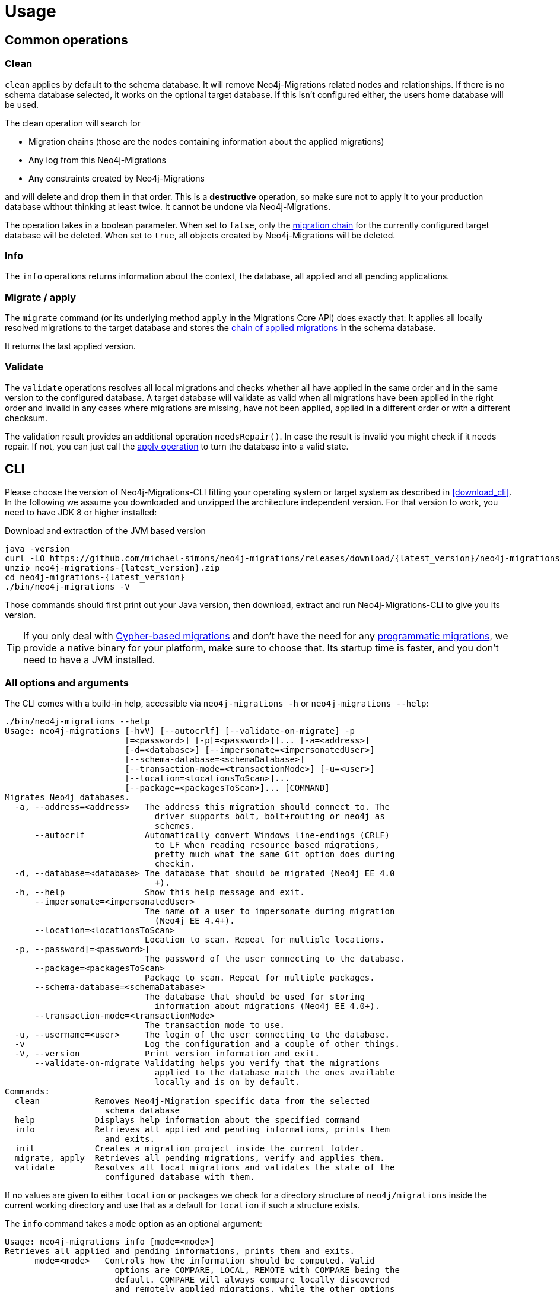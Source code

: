[[usage]]
= Usage

[[usage_common]]
== Common operations

[[usage_common_clean]]
=== Clean

`clean` applies by default to the schema database.
It will remove Neo4j-Migrations related nodes and relationships.
If there is no schema database selected, it works on the optional target database.
If this isn't configured either, the users home database will be used.

The clean operation will search for

* Migration chains (those are the nodes containing information about the applied migrations)
* Any log from this Neo4j-Migrations
* Any constraints created by Neo4j-Migrations

and will delete and drop them in that order.
This is a *destructive* operation, so make sure not to apply it to your production database without thinking at least twice.
It cannot be undone via Neo4j-Migrations.

The operation takes in a boolean parameter.
When set to `false`, only the <<concepts_chain,migration chain>> for the currently configured target database will be deleted.
When set to `true`, all objects created by Neo4j-Migrations will be deleted.

[[usage_common_info]]
=== Info

The `info` operations returns information about the context, the database, all applied and all pending applications.

[[usage_common_migrate]]
=== Migrate / apply

The `migrate` command (or its underlying method `apply` in the Migrations Core API) does exactly that:
It applies all locally resolved migrations to the target database and stores the <<concepts_chain,chain of applied migrations>> in the schema database.

It returns the last applied version.

[[usage_common_validate]]
=== Validate

The `validate` operations resolves all local migrations and checks whether all have applied in the same order and in the
same version to the configured database.
A target database will validate as valid when all migrations have been applied in the right order and invalid in any cases
where migrations are missing, have not been applied, applied in a different order or with a different checksum.

The validation result provides an additional operation `needsRepair()`.
In case the result is invalid you might check if it needs repair.
If not, you can just call the <<usage_common_migrate, apply operation>> to turn the database into a valid state.

== CLI

Please choose the version of Neo4j-Migrations-CLI fitting your operating system or target system as described in <<download_cli>>.
In the following we assume you downloaded and unzipped the architecture independent version.
For that version to work, you need to have JDK 8 or higher installed:

.Download and extraction of the JVM based version
[source,console,subs="verbatim,attributes"]
----
java -version
curl -LO https://github.com/michael-simons/neo4j-migrations/releases/download/{latest_version}/neo4j-migrations-{latest_version}.zip
unzip neo4j-migrations-{latest_version}.zip
cd neo4j-migrations-{latest_version}
./bin/neo4j-migrations -V
----

Those commands should first print out your Java version, then download, extract and run Neo4j-Migrations-CLI to give you its version.

TIP: If you only deal with <<concepts_migrations_cypher-based, Cypher-based migrations>> and
      don't have the need for any <<concepts_migrations_java-based,programmatic migrations>>,
      we provide a native binary for your platform, make sure to choose that.
      Its startup time is faster, and you don't need to have a JVM installed.

=== All options and arguments

The CLI comes with a build-in help, accessible via `neo4j-migrations -h` or `neo4j-migrations --help`:

[source,console,subs="verbatim,attributes"]
----
./bin/neo4j-migrations --help
Usage: neo4j-migrations [-hvV] [--autocrlf] [--validate-on-migrate] -p
                        [=<password>] [-p[=<password>]]... [-a=<address>]
                        [-d=<database>] [--impersonate=<impersonatedUser>]
                        [--schema-database=<schemaDatabase>]
                        [--transaction-mode=<transactionMode>] [-u=<user>]
                        [--location=<locationsToScan>]...
                        [--package=<packagesToScan>]... [COMMAND]
Migrates Neo4j databases.
  -a, --address=<address>   The address this migration should connect to. The
                              driver supports bolt, bolt+routing or neo4j as
                              schemes.
      --autocrlf            Automatically convert Windows line-endings (CRLF)
                              to LF when reading resource based migrations,
                              pretty much what the same Git option does during
                              checkin.
  -d, --database=<database> The database that should be migrated (Neo4j EE 4.0
                              +).
  -h, --help                Show this help message and exit.
      --impersonate=<impersonatedUser>
                            The name of a user to impersonate during migration
                              (Neo4j EE 4.4+).
      --location=<locationsToScan>
                            Location to scan. Repeat for multiple locations.
  -p, --password[=<password>]
                            The password of the user connecting to the database.
      --package=<packagesToScan>
                            Package to scan. Repeat for multiple packages.
      --schema-database=<schemaDatabase>
                            The database that should be used for storing
                              information about migrations (Neo4j EE 4.0+).
      --transaction-mode=<transactionMode>
                            The transaction mode to use.
  -u, --username=<user>     The login of the user connecting to the database.
  -v                        Log the configuration and a couple of other things.
  -V, --version             Print version information and exit.
      --validate-on-migrate Validating helps you verify that the migrations
                              applied to the database match the ones available
                              locally and is on by default.
Commands:
  clean           Removes Neo4j-Migration specific data from the selected
                    schema database
  help            Displays help information about the specified command
  info            Retrieves all applied and pending informations, prints them
                    and exits.
  init            Creates a migration project inside the current folder.
  migrate, apply  Retrieves all pending migrations, verify and applies them.
  validate        Resolves all local migrations and validates the state of the
                    configured database with them.
----

If no values are given to either `location` or `packages` we check for a directory structure of `neo4j/migrations` inside
the current working directory and use that as a default for `location` if such a structure exists.

The `info` command takes a `mode` option as an optional argument:

----
Usage: neo4j-migrations info [mode=<mode>]
Retrieves all applied and pending informations, prints them and exits.
      mode=<mode>   Controls how the information should be computed. Valid
                      options are COMPARE, LOCAL, REMOTE with COMPARE being the
                      default. COMPARE will always compare locally discovered
                      and remotely applied migrations, while the other options
                      just check what's there.
----

This means that we by default compare what has been discovered locally with what has been applied in the database:
We check for missing or superfluous migrations and also compare checksums.
At times, you might want to have just a quick look at what is in the database, without configuring a local filesystem.
Use `mode=remote` in that case: We just look at what is in the database and assume everything is applied.
Use `mode=local` to print out what has been discovered locally with the current settings and would be applied to an empty database.

TIP: `neo4j-migrations` looks in the current working directory for a properties file called `.migration.properties` which
     can contain all supported options. Use such a file to avoid repeating long command lines all the time.
     Use `neo4j-migrations init` to create a file with the default values. Any options passed to `neo4j-migrations` before
     the init command will also be store.

=== Safe passwords in CI/CD usage

There are 4 ways to specify the password:

. interactive: Use `--password` without arguments and your shell will prompt you with a hidden prompt.
. direct: Use `--password not-so-secret`. The password will be visible in the shell history and in the process monitor.
. Via environment variable: Define an environment variable like `MY_PASSWORD` and use `--password:env MY_PASSWORD`. Note
  that the parameter is the *name*  of the variable, not the resolved value.
. Via a file: Create a file in a safe space and add your password in a single line in that file and use `--password:file path/to/your/passwordFile`.
  The password will be read from this file.

The last two options are a safe choice in scripts or in a CI/CD environment.

=== Enable autocompletion for Neo4j-Migrations in your shell

Neo4j-Migrations can generate a shell script providing autocompletion for its options in Bash, zsh and others.
Here's how to use it:

.Generate autocompletion script
[source,console]
----
./bin/neo4j-migrations generate-completion > neo4j-migrations_completion.sh
----

The generated script `neo4j-migrations_completion.sh` can than be run via `. neo4j-migrations_completion.sh` or permanently installed by
sourcing it in your `~/.bashrc` or `~/.zshrc`.

If you want to have autocompletion for Neo4j-Migrations just in your current shell use the following command

.Add autocompletion to your current shell
[source,console]
----
source <(./bin/neo4j-migrations generate-completion)
----

NOTE: Autocompletion for macOS is automatically installed when you use <<download_cli_brew,Homebrew>>.

=== Full example

Here's an example that looks for migrations in a Java package, its subpackages and in a filesystem location for Cypher-based migrations.
In this example we have exported the directory with our Java-based migrations like this: `export CLASSPATH_PREFIX=~/Projects/neo4j-migrations/neo4j-migrations-core/target/test-classes/`.
Please adapt accordingly to your project and / or needs.

The example uses the `info` command to tell you which migrations have been applied and which not:

[source,console,subs="verbatim,attributes"]
----
./bin/neo4j-migrations -uneo4j -psecret \
  --location file:$HOME/Desktop/foo \
  --package ac.simons.neo4j.migrations.core.test_migrations.changeset1 \
  --package ac.simons.neo4j.migrations.core.test_migrations.changeset2 \
  info

neo4j@localhost:7687 (Neo4j/4.4.0)
Database: neo4j

+---------+-----------------------------+--------+--------------+----+----------------+---------+--------------------------------------------------------------+
| Version | Description                 | Type   | Installed on | by | Execution time | State   | Source                                                       |
+---------+-----------------------------+--------+--------------+----+----------------+---------+--------------------------------------------------------------+
| 001     | FirstMigration              | JAVA   |              |    |                | PENDING | a.s.n.m.c.t.changeset1.V001__FirstMigration                  |
| 002     | AnotherMigration            | JAVA   |              |    |                | PENDING | a.s.n.m.c.t.changeset1.V002__AnotherMigration                |
| 023     | NichtsIstWieEsScheint       | JAVA   |              |    |                | PENDING | a.s.n.m.c.t.changeset2.V023__NichtsIstWieEsScheint           |
| 023.1   | NichtsIstWieEsScheintNeu    | JAVA   |              |    |                | PENDING | a.s.n.m.c.t.changeset2.V023_1__NichtsIstWieEsScheintNeu      |
| 023.1.1 | NichtsIstWieEsScheintNeuNeu | JAVA   |              |    |                | PENDING | a.s.n.m.c.t.changeset2.V023_1_1__NichtsIstWieEsScheintNeuNeu |
| 030     | Something based on a script | CYPHER |              |    |                | PENDING | V030__Something_based_on_a_script.cypher                     |
| 042     | The truth                   | CYPHER |              |    |                | PENDING | V042__The truth.cypher                                       |
+---------+-----------------------------+--------+--------------+----+----------------+---------+--------------------------------------------------------------+
----

You can repeat both `--package`  and `--location` parameter for fine-grained control.
Use `migrate` to apply migrations:

[source,console,subs="verbatim,attributes"]
----
./bin/neo4j-migrations -uneo4j -psecret \
  --location file:$HOME/Desktop/foo \
  --package ac.simons.neo4j.migrations.core.test_migrations.changeset1 \
  --package ac.simons.neo4j.migrations.core.test_migrations.changeset2 \
  migrate
Applied migration 001 ("FirstMigration")
Applied migration 002 ("AnotherMigration")
Applied migration 023 ("NichtsIstWieEsScheint")
Applied migration 023.1 ("NichtsIstWieEsScheintNeu")
Applied migration 023.1.1 ("NichtsIstWieEsScheintNeuNeu")
Applied migration 030 ("Something based on a script")
Applied migration 042 ("The truth")
Database migrated to version 042.
----

If we go back to the `info` example above and grab all migrations again, we find the following result:

[source,console,subs="verbatim,attributes"]
----
./bin/neo4j-migrations -uneo4j -psecret \
  --location file:$HOME/Desktop/foo \
  --package ac.simons.neo4j.migrations.core.test_migrations.changeset1 \
  --package ac.simons.neo4j.migrations.core.test_migrations.changeset2 \
  info

Database: Neo4j/4.0.0@localhost:7687

+---------+-----------------------------+--------+-------------------------------+---------------+----------------+---------+--------------------------------------------------------------+
| Version | Description                 | Type   | Installed on                  | by            | Execution time | State   | Source                                                       |
+---------+-----------------------------+--------+-------------------------------+---------------+----------------+---------+--------------------------------------------------------------+
| 001     | FirstMigration              | JAVA   | 2021-12-14T12:16:43.577Z[UTC] | msimons/neo4j | PT0S           | APPLIED | a.s.n.m.c.t.changeset1.V001__FirstMigration                  |
| 002     | AnotherMigration            | JAVA   | 2021-12-14T12:16:43.876Z[UTC] | msimons/neo4j | PT0.032S       | APPLIED | a.s.n.m.c.t.changeset1.V002__AnotherMigration                |
| 023     | NichtsIstWieEsScheint       | JAVA   | 2021-12-14T12:16:43.993Z[UTC] | msimons/neo4j | PT0S           | APPLIED | a.s.n.m.c.t.changeset2.V023__NichtsIstWieEsScheint           |
| 023.1   | NichtsIstWieEsScheintNeu    | JAVA   | 2021-12-14T12:16:44.014Z[UTC] | msimons/neo4j | PT0S           | APPLIED | a.s.n.m.c.t.changeset2.V023_1__NichtsIstWieEsScheintNeu      |
| 023.1.1 | NichtsIstWieEsScheintNeuNeu | JAVA   | 2021-12-14T12:16:44.035Z[UTC] | msimons/neo4j | PT0S           | APPLIED | a.s.n.m.c.t.changeset2.V023_1_1__NichtsIstWieEsScheintNeuNeu |
| 030     | Something based on a script | CYPHER | 2021-12-14T12:16:44.093Z[UTC] | msimons/neo4j | PT0.033S       | APPLIED | V030__Something_based_on_a_script.cypher                     |
| 042     | The truth                   | CYPHER | 2021-12-14T12:16:44.127Z[UTC] | msimons/neo4j | PT0.011S       | APPLIED | V042__The truth.cypher                                       |
+---------+-----------------------------+--------+-------------------------------+---------------+----------------+---------+--------------------------------------------------------------+
----

Another `migrate` - this time with all packages - gives us the following output and result:

[source,console,subs="verbatim,attributes"]
----
./bin/neo4j-migrations -uneo4j -psecret \
  --location file:$HOME/Desktop/foo \
  --package ac.simons.neo4j.migrations.core.test_migrations.changeset1 \
  --package ac.simons.neo4j.migrations.core.test_migrations.changeset2 \
  migrate
Skipping already applied migration 001 ("FirstMigration")
Skipping already applied migration 002 ("AnotherMigration")
Skipping already applied migration 023 ("NichtsIstWieEsScheint")
Skipping already applied migration 023.1 ("NichtsIstWieEsScheintNeu")
Skipping already applied migration 023.1.1 ("NichtsIstWieEsScheintNeuNeu")
Skipping already applied migration 030 ("Something based on a script")
Skipping already applied migration 042 ("The truth")
Database migrated to version 042.
----

The database will be now in a valid state:
[source,console,subs="verbatim,attributes"]
----
./bin/neo4j-migrations -uneo4j -psecret \
  --location file:$HOME/Desktop/foo \
  --package ac.simons.neo4j.migrations.core.test_migrations.changeset1 \
  --package ac.simons.neo4j.migrations.core.test_migrations.changeset2 \
  validate
All resolved migrations have been applied to the default database.
----

=== A template for Java-based migrations

As stated above, this will work only with the JVM distribution.
Follow those steps:

[source,bash,subs="verbatim,attributes"]
----
wget https://github.com/michael-simons/neo4j-migrations/releases/download/{latest_version}/neo4j-migrations-{latest_version}.zip
unzip neo4j-migrations-{latest_version}.zip
cd neo4j-migrations-{latest_version}
mkdir -p my-migrations/some/migrations
cat <<EOT >> my-migrations/some/migrations/V001__MyFirstMigration.java
package some.migrations;

import ac.simons.neo4j.migrations.core.JavaBasedMigration;
import ac.simons.neo4j.migrations.core.MigrationContext;

import org.neo4j.driver.Driver;
import org.neo4j.driver.Session;

public class V001__MyFirstMigration implements JavaBasedMigration {

    @Override
    public void apply(MigrationContext context) {
        try (Session session = context.getSession()) {
        }
    }
}
EOT
javac -cp "lib/*" my-migrations/some/migrations/*
CLASSPATH_PREFIX=my-migrations ./bin/neo4j-migrations -v -uneo4j -psecret --package some.migrations info
----

NOTE: We do add this here for completeness, but we do think that Java-based migrations makes most sense from inside your application,
      regardless whether it's a Spring Boot, Quarkus or just a plain Java application.
      The CLI should be seen primarily as a script runner.

== Core API

We publish the Java-API-Docs here: link:{siteBaseUrl}/neo4j-migrations/apidocs/index.html[Neo4j Migrations (Core) {latest_version} API].
Follow the instructions for your favorite dependency management tool to get hold of the core API as described in <<download_core>>.

The classes you will be working with are `ac.simons.neo4j.migrations.core.MigrationsConfig` and its related builder and
`ac.simons.neo4j.migrations.core.Migrations` and maybe `ac.simons.neo4j.migrations.core.JavaBasedMigration` in case you
want to do programmatic refactorings.

=== Configuration and usage

Configuration is basically made up of two parts:
Creating a driver instance that points to your database or cluster as described in <<concepts_connectivity>> and an instance of `MigrationsConfig`.
An instance of `MigrationsConfig` is created via a fluent-builder API.
Putting everything together looks like this:

.Creating an instance of `Migrations` based on a configuration object and the Java driver
[source,java]
----
Migrations migrations = new Migrations(
    MigrationsConfig.builder()
        .withPackagesToScan("some.migrations")
        .withLocationsToScan(
            "classpath:my/awesome/migrations",
            "file:/path/to/migration"
        )
        .build(),
    GraphDatabase.driver("bolt://localhost:7687", AuthTokens.basic("neo4j", "secret"))
);

migrations.apply(); // <.>
----
<.> Applies this migration object and migrates the database

In case anything goes wrong the API will throw a `ac.simons.neo4j.migrations.core.MigrationsException`.
Of course your migrations will be recorded as a chain of applied migrations (as nodes with the label `++__Neo4jMigration++`) as well when you use the API directly.

=== Running on the Java module-path

Neo4j-Migrations can be used on the Java module path. Make sure you require them in your module and export packages with Java-based migrations in case you're using the latter.
Resoruces on the classpath should be picked up automatically:

.Using Neo4j-Migrations on the module path
[source,java]
----
module my.module {
    requires ac.simons.neo4j.migrations.core;

    exports my.module.java_based_migrations; // <.>
}
----
<.> Only needed when you actually have those

[[usage_spring-boot-starter]]
== Spring-Boot-Starter

We provide a starter with automatic configuration for https://start.spring.io[Spring Boot].
Declare the following dependency in your Spring Boot application:

[source,xml,subs="verbatim,attributes"]
----
<dependency>
    <groupId>eu.michael-simons.neo4j</groupId>
    <artifactId>{artifactIdSpringBoot}</artifactId>
    <version>{latest_version}</version>
</dependency>
----

Or follow the instructions for Gradle in <<download_springboot>>.

That starter itself depends on the https://github.com/neo4j/neo4j-java-driver[Neo4j Java Driver].
The driver is managed by Spring Boot since 2.4, and you can enjoy configuration support directly through Spring Boot.
For Spring Boot versions prior to Spring Boot 2.4, please have a look at version https://github.com/michael-simons/neo4j-migrations/tree/0.0.13[0.0.13] of this library.

Neo4j-Migrations will automatically look for migrations in `classpath:neo4j/migrations` and will fail if this location does not exist.
It does not scan by default for Java-based migrations.

Here's an example on how to configure the driver and the migrations:

.Configure both the driver, disable the existence check for migration scripts and scan for Java-based migration
[source,properties]
----
spring.neo4j.authentication.username=neo4j
spring.neo4j.authentication.password=secret
spring.neo4j.uri=bolt://localhost:7687

# Add configuration for your migrations, for example, additional packages to scan
org.neo4j.migrations.packages-to-scan=your.changesets, another.changeset

# Or disable the check if the location exists
org.neo4j.migrations.check-location=false
----

Have a look at <<usage_spring-boot_all-properties>> for all supported properties.

=== Usage with `@DataNeo4jTest`

If you want to use your migrations together with `@DataNeo4jTest` which is provided with Spring Boot out of the box,
you have to manually import our autoconfiguration like this:

[source,java,indent=0,tabsize=4]
----
import ac.simons.neo4j.migrations.springframework.boot.autoconfigure.MigrationsAutoConfiguration;

import org.junit.jupiter.api.Test;
import org.neo4j.driver.Driver;

import org.springframework.beans.factory.annotation.Autowired;
import org.springframework.boot.autoconfigure.ImportAutoConfiguration;
import org.springframework.boot.test.autoconfigure.data.neo4j.DataNeo4jTest;

import org.springframework.test.context.DynamicPropertyRegistry;
import org.springframework.test.context.DynamicPropertySource;
import org.testcontainers.containers.Neo4jContainer;
import org.testcontainers.junit.jupiter.Container;
import org.testcontainers.junit.jupiter.Testcontainers;
import org.testcontainers.utility.TestcontainersConfiguration;

@Testcontainers(disabledWithoutDocker = true)
@DataNeo4jTest // <.>
@ImportAutoConfiguration(MigrationsAutoConfiguration.class) // <.>
public class UsingDataNeo4jTest {

	@Container
	private static Neo4jContainer<?> neo4j = new Neo4jContainer<>("neo4j:4.2")
		.withReuse(TestcontainersConfiguration.getInstance().environmentSupportsReuse()); // <.>

	@DynamicPropertySource
	static void neo4jProperties(DynamicPropertyRegistry registry) { // <.>

		registry.add("spring.neo4j.uri", neo4j::getBoltUrl);
		registry.add("spring.neo4j.authentication.username", () -> "neo4j");
		registry.add("spring.neo4j.authentication.password", neo4j::getAdminPassword);
	}

	@Test
	void yourTest(@Autowired Driver driver) {
		// Whatever is tested
    }
}
----
<.> Use the dedicated Neo4j test slice
<.> Import _this_ auto-configuration (which is not part of Spring Boot)
<.> Bring up a container to test against
<.> Use `DynamicPropertySource`  for configuring the test resources dynamically

[[usage_spring-boot_all-properties]]
=== Available configuration properties

The following configuration properties in the `org.neo4j.migrations` namespace are supported:

[cols="40a,5m,5m,50a",options=header]
|===
|Name
|Type
|Default
|Description

| `org.neo4j.migrations.check-location`
| java.lang.Boolean
| true
| Whether to check that migration scripts location exists.

| `org.neo4j.migrations.database`
| java.lang.String
| null
| The database that should be migrated (Neo4j EE 4.0+ only). Leave {@literal null} for using the default database.

| `org.neo4j.migrations.schema-database`
| java.lang.String
| null
| The database that should be used for storing information about migrations (Neo4j EE 4.0+ only). Leave {@literal null} for using the default database.

| `org.neo4j.migrations.impersonated-user`
| java.lang.String
| null
| An alternative user to impersonate during migration. Might have higher privileges than the user connected, which  will be dropped again after migration. Requires Neo4j EE 4.4+. Leave {@literal null} for using the connected user.

| `org.neo4j.migrations.enabled`
| java.lang.Boolean
| true
| Whether to enable Neo4j-Migrations or not.

| `org.neo4j.migrations.encoding`
| java.nio.charset.Charset
| UTF-8
| Encoding of Cypher migrations.

| `org.neo4j.migrations.installed-by`
| java.lang.String
| System user
| Username recorded as property {@literal by} on the MIGRATED_TO relationship.

| `org.neo4j.migrations.locations-to-scan`
| java.lang.String[]
| `classpath:neo4j/migrations`
| Locations of migrations scripts.

| `org.neo4j.migrations.packages-to-scan`
| java.lang.String[]
| An empty array
| List of packages to scan for Java migrations.

| `org.neo4j.migrations.transaction-mode`
| TransactionMode
| `PER_MIGRATION`
| The transaction mode in use (Defaults to "per migration", meaning one script is run in one transaction).

| `org.neo4j.migrations.validate-on-migrate`
| boolean
| `true`
| Validating helps you verify that the migrations applied to the database match the ones available locally and is on by default.

| `org.neo4j.migrations.autocrlf`
| boolean
| `false`
| Automatically convert Windows line-endings (CRLF) to LF when reading resource based migrations, pretty much what the same Git option does during checkin.
|===

NOTE: Migrations can be disabled by setting `org.neo4j.migrations.enabled` to `false`.


[[usage_quarkus]]
== Quarkus

We provide an extension with automatic configuration for Quarkus.
Declare the following dependency in your Quarkus application:

[source,xml,subs="verbatim,attributes"]
----
<dependency>
    <groupId>eu.michael-simons.neo4j</groupId>
    <artifactId>{artifactIdQuarkus}</artifactId>
    <version>{latest_version}</version>
</dependency>
----

That extension itself depends on the https://github.com/neo4j/neo4j-java-driver[Neo4j Java Driver] and the corresponding
Quarkus extension https://github.com/quarkiverse/quarkus-neo4j[Quarkus-Neo4j] and requires at least Quarkus 2.6.
You don't need to declare those dependencies, they are already transitive dependencies of this extension.

Neo4j-Migrations will automatically look for migrations in `classpath:neo4j/migrations` and will fail if this location does not exist.
It does not scan by default for Java-based migrations.

Here's an example on how to configure the driver and the migrations:

.Configure both the driver and scan for Java-based migrations, too
[source,properties]
----
quarkus.neo4j.uri=bolt://localhost:7687
quarkus.neo4j.authentication.username=neo4j
quarkus.neo4j.authentication.password=secret

org.neo4j.migrations.packages-to-scan=foo.bar
----

If you disable Neo4j-Migrations via `org.neo4j.migrations.enabled` we won't apply Migrations at startup but the `Migrations` object
will still be in the context to be used.

TIP: All other properties available for the <<usage_spring-boot_all-properties,Spring-Boot-Starter>> are available for the Quarkus extension, too.
Their namespace is the same: `org.neo4j.migrations`.

=== Build-time vs runtime config

`org.neo4j.migrations.packages-to-scan` and `org.neo4j.migrations.locations-to-scan` are build-time configuration options
and cannot be changed during runtime. This allows for optimized images to be created: All migrations that are part of the
classpath (both scripts and class based migrations) are discovered during  image build-time already and are included in
the image themselves (this applies to both native and JVM images).

While scripts in file system locations (all locations starting with `file://`) are still discovered during runtime and thus
allows for scripts being added without recreating the application image, the location cannot be dynamically changed. If you
need a dynamic, `file://` based location, use `org.neo4j.migrations.external-locations`. This property is changeable during
runtime and allows for one image being used in different deployments pointing to different external locations with scripts
outside the classpath

An alternative approach to that is using the CLI in a sidecar container, pointing to the dynamic location and keep applying
database migrations outside the application itself.

=== Dev Services integration

Neo4j-Migrations will appear as a tile in the Quarkus Dev UI under http://localhost:8080/q/dev/.
It provides a http://localhost:8080/q/dev/eu.michael-simons.neo4j.neo4j-migrations-quarkus/migrations[list of migrations]
which can be used to clean the database or apply all migrations.
The latter is handy when migrate at start is disabled or in case there are callbacks that might reset or recreate testdata.

++++
<video controls>
  <source src="videos/quarkus-dev-ui.webm" type="video/webm">
</video>
++++


[[usage_maven-plugin]]
== Maven-Plugin

You can trigger Neo4j-Migrations from your build a Maven-Plugin.
Please refer to the dedicated link:{siteBaseUrl}/neo4j-migrations-maven-plugin/plugin-info.html[Maven-Plugin page] for
a detailed list of all goals and configuration option as well as the default lifecycle mapping of the plugin.

=== Configuration

Most of the time you will configure the following properties for the plugin:

.Configuring the Maven-Plugin
[source,xml,subs="verbatim,attributes"]
----
<plugin>
    <groupId>eu.michael-simons.neo4j</groupId>
    <artifactId>neo4j-migrations-maven-plugin</artifactId>
    <version>{latest_version}</version>
    <executions>
        <execution>
            <configuration>
                <user>neo4j</user>
                <password>secret</password>
                <address>bolt://localhost:${it-database-port}</address>
                <verbose>true</verbose>
            </configuration>
        </execution>
    </executions>
</plugin>
----

All goals provide those properties.
By default, the plugin will look in `neo4j/migrations` for <<concepts_migrations_cypher-based, Cypher-based migrations>>.
You can change that via `locationsToScan` inside the `configuration` element like this:

.Changing the locations to scan for the Maven-Plugin
[source,xml]
----
<locationsToScan>
    <locationToScan>file://${project.build.outputDirectory}/custom/path</locationToScan>
</locationsToScan>
----

Add multiple `locationToScan` elements for multiple locations to scan.

=== Goals

All goals as described in <<usage_common>> are supported.

* link:{siteBaseUrl}/neo4j-migrations-maven-plugin/clean-mojo.html[clean], see <<usage_common_clean>>
* link:{siteBaseUrl}/neo4j-migrations-maven-plugin/help-mojo.html[help]
* link:{siteBaseUrl}/neo4j-migrations-maven-plugin/info-mojo.html[info], see <<usage_common_info>>
* link:{siteBaseUrl}/neo4j-migrations-maven-plugin/migrate-mojo.html[migrate], see <<usage_common_migrate>>
* link:{siteBaseUrl}/neo4j-migrations-maven-plugin/validate-mojo.html[clean], see <<usage_common_validate>>

The above list links to the corresponding Maven-Plugin page, please check those goals out for further details.
